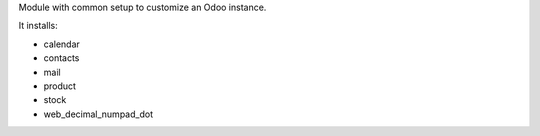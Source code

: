 Module with common setup to customize an Odoo instance.

It installs:

* calendar
* contacts
* mail
* product
* stock
* web_decimal_numpad_dot
